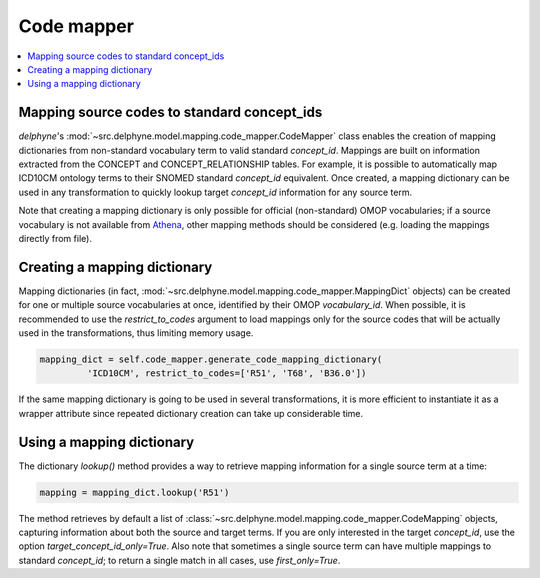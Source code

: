 Code mapper
===================

.. contents::
    :local:
    :backlinks: none

Mapping source codes to standard concept_ids
--------------------------------------------

`delphyne`'s :mod:`~src.delphyne.model.mapping.code_mapper.CodeMapper` class enables the creation
of mapping dictionaries from non-standard vocabulary term to valid standard `concept_id`.
Mappings are built on information extracted from the CONCEPT and CONCEPT_RELATIONSHIP tables.
For example, it is possible to automatically map ICD10CM ontology terms to their SNOMED standard `concept_id` equivalent.
Once created, a mapping dictionary can be used in any transformation to quickly lookup target `concept_id` information
for any source term.

Note that creating a mapping dictionary is only possible for official (non-standard) OMOP vocabularies;
if a source vocabulary is not available from `Athena <https://athena.ohdsi.org/vocabulary/list>`_,
other mapping methods should be considered (e.g. loading the mappings directly from file).

Creating a mapping dictionary
-----------------------------

Mapping dictionaries (in fact, :mod:`~src.delphyne.model.mapping.code_mapper.MappingDict` objects) can be created
for one or multiple source vocabularies at once, identified by their OMOP `vocabulary_id`.
When possible, it is recommended to use the `restrict_to_codes` argument to load mappings
only for the source codes that will be actually used in the transformations, thus limiting memory usage.

.. code-block:: python

   mapping_dict = self.code_mapper.generate_code_mapping_dictionary(
            'ICD10CM', restrict_to_codes=['R51', 'T68', 'B36.0'])

If the same mapping dictionary is going to be used in several transformations, it is more efficient to instantiate it
as a wrapper attribute since repeated dictionary creation can take up considerable time.

Using a mapping dictionary
----------------------------

The dictionary `lookup()` method provides a way to retrieve mapping information for a single source term at a time:

.. code-block:: python

   mapping = mapping_dict.lookup('R51')

The method retrieves by default a list of :class:`~src.delphyne.model.mapping.code_mapper.CodeMapping` objects,
capturing information about both the source and target terms.
If you are only interested in the target `concept_id`, use the option `target_concept_id_only=True`.
Also note that sometimes a single source term can have multiple mappings to standard `concept_id`;
to return a single match in all cases, use `first_only=True`.
